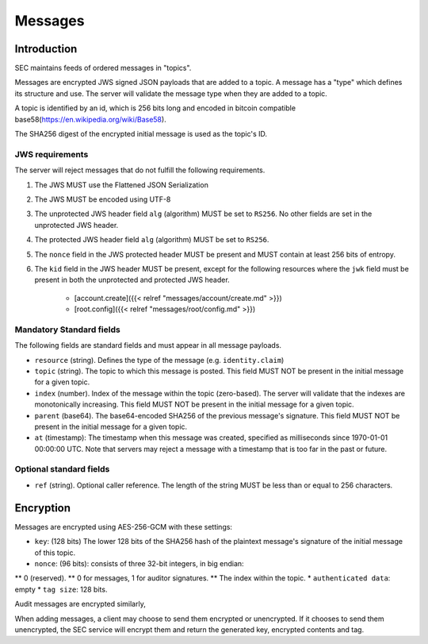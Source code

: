Messages
========

Introduction
------------

SEC maintains feeds of ordered messages in "topics".

Messages are encrypted JWS signed JSON payloads that are added to a topic. A
message has a "type" which defines its structure and use. The server will
validate the message type when they are added to a topic.

A topic is identified by an id, which is 256 bits long and encoded in bitcoin
compatible base58(https://en.wikipedia.org/wiki/Base58).

The SHA256 digest of the encrypted initial message is used as the topic's ID.

JWS requirements
~~~~~~~~~~~~~~~~

The server will reject messages that do not fulfill the following requirements.

1. The JWS MUST use the Flattened JSON Serialization
2. The JWS MUST be encoded using UTF-8
3. The unprotected JWS header field ``alg`` (algorithm) MUST be set to ``RS256``.
   No other fields are set in the unprotected JWS header.
4. The protected JWS header field ``alg`` (algorithm) MUST be set to ``RS256``.
5. The ``nonce`` field in the JWS protected header MUST be present and MUST
   contain at least 256 bits of entropy.
6. The ``kid`` field in the JWS header MUST be present, except for the following
   resources where the ``jwk`` field must be present in both the unprotected and
   protected JWS header.
    * [account.create]({{< relref "messages/account/create.md" >}})
    * [root.config]({{< relref "messages/root/config.md" >}})

Mandatory Standard fields
~~~~~~~~~~~~~~~~~~~~~~~~~

The following fields are standard fields and must appear in all message payloads.

* ``resource`` (string). Defines the type of the message (e.g. ``identity.claim``)
* ``topic`` (string). The topic to which this message is posted. This field MUST
  NOT be present in the initial message for a given topic.
* ``index`` (number). Index of the message within the topic (zero-based). The
  server will validate that the indexes are monotonically increasing. This field
  MUST NOT be present in the initial message for a given topic.
* ``parent`` (base64). The base64-encoded SHA256 of the previous message's
  signature. This field MUST NOT be present in the initial message for a given
  topic.
* ``at`` (timestamp): The timestamp when this message was created, specified
  as milliseconds since 1970-01-01 00:00:00 UTC. Note that servers may reject
  a message with a timestamp that is too far in the past or future.

Optional standard fields
~~~~~~~~~~~~~~~~~~~~~~~~

* ``ref`` (string). Optional caller reference. The length of the string MUST be
  less than or equal to 256 characters.

Encryption
----------

Messages are encrypted using AES-256-GCM with these settings:

* ``key``: (128 bits) The lower 128 bits of the SHA256 hash of the plaintext
  message's signature of the initial message of this topic.
* ``nonce``: (96 bits): consists of three 32-bit integers, in big endian:
** 0 (reserved).
** 0 for messages, 1 for auditor signatures.
** The index within the topic.
* ``authenticated data``: empty
* ``tag size``: 128 bits.

Audit messages are encrypted similarly,

When adding messages, a client may choose to send them encrypted or unencrypted.
If it chooses to send them unencrypted, the SEC service will encrypt them and
return the generated key, encrypted contents and tag.
